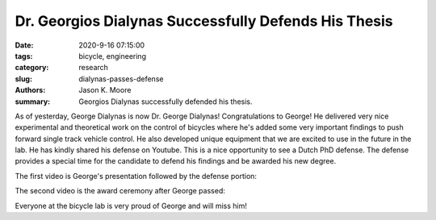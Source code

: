 Dr. Georgios Dialynas Successfully Defends His Thesis
=====================================================

:date: 2020-9-16 07:15:00
:tags: bicycle, engineering
:category: research
:slug: dialynas-passes-defense
:authors: Jason K. Moore
:summary: Georgios Dialynas successfully defended his thesis.

As of yesterday, George Dialynas is now Dr. George Dialynas! Congratulations to
George! He delivered very nice experimental and theoretical work on the control
of bicycles where he's added some very important findings to push forward
single track vehicle control. He also developed unique equipment that we are
excited to use in the future in the lab. He has kindly shared his defense on
Youtube. This is a nice opportunity to see a Dutch PhD defense. The defense
provides a special time for the candidate to defend his findings and be awarded
his new degree.

The first video is George's presentation followed by the defense portion:

.. raw:: html

   <iframe width="560" height="315"
   src="https://www.youtube.com/embed/Ql41VQm_LM4" frameborder="0"
   allow="accelerometer; autoplay; clipboard-write; encrypted-media; gyroscope;
   picture-in-picture" allowfullscreen></iframe>

The second video is the award ceremony after George passed:

.. raw:: html

   <iframe width="560" height="315"
   src="https://www.youtube.com/embed/kxWMlRiSnDU" frameborder="0"
   allow="accelerometer; autoplay; clipboard-write; encrypted-media; gyroscope;
   picture-in-picture" allowfullscreen></iframe>

Everyone at the bicycle lab is very proud of George and will miss him!

